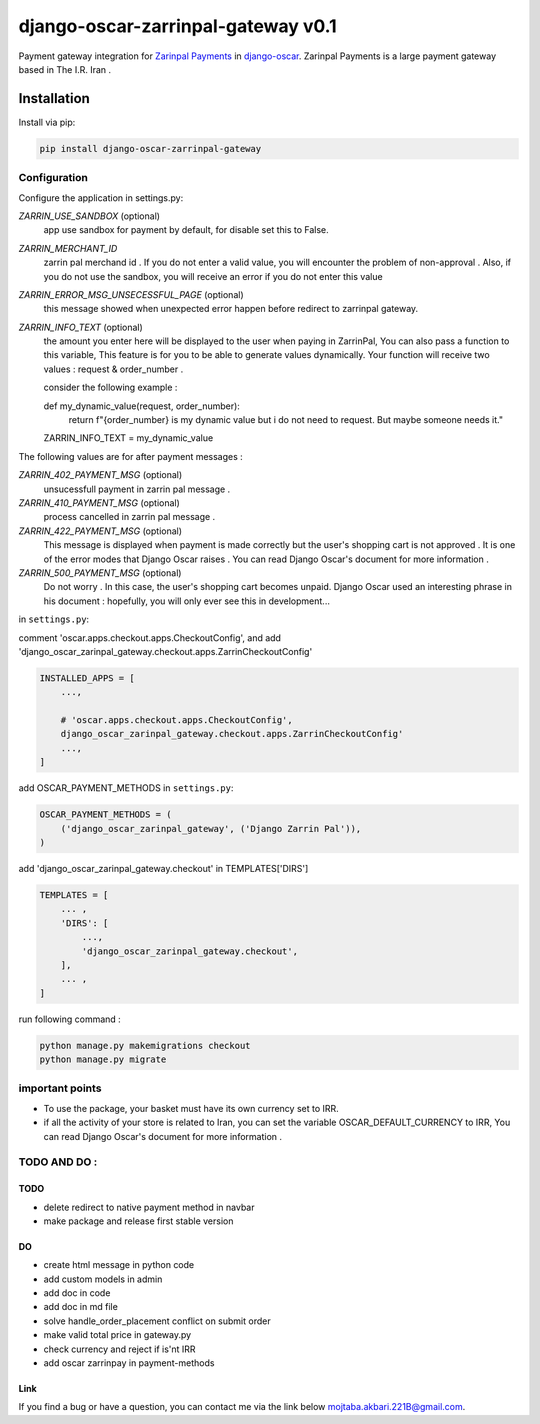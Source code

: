 ====================
django-oscar-zarrinpal-gateway v0.1
====================

Payment gateway integration for `Zarinpal Payments <https://www.zarinpal.com>`_ in django-oscar_.
Zarinpal Payments is a large payment gateway based in The I.R. Iran .

.. _django-oscar: https://github.com/django-oscar/django-oscar


Installation
============

Install via pip:

.. code-block:: bash

    pip install django-oscar-zarrinpal-gateway


Configuration
-------------

Configure the application in settings.py:

`ZARRIN_USE_SANDBOX` (optional)
    app use sandbox for payment by default, for disable set this to False.

`ZARRIN_MERCHANT_ID`
    zarrin pal merchand id .
    If you do not enter a valid value, you will encounter the problem of non-approval .
    Also, if you do not use the sandbox, you will receive an error if you do not enter this value

`ZARRIN_ERROR_MSG_UNSECESSFUL_PAGE` (optional)
    this message showed when unexpected error happen before redirect to zarrinpal gateway.

`ZARRIN_INFO_TEXT` (optional)
    the amount you enter here will be displayed to the user when paying in ZarrinPal, You can also pass a function to this variable, 
    This feature is for you to be able to generate values ​​dynamically. Your function will receive two values :‌ request & order_number .

    consider the following example :

    .. code-block:: python

    def my_dynamic_value(request, order_number):
        return f"{order_number} is my dynamic value but i do not need to request. But maybe someone needs it."

    ZARRIN_INFO_TEXT = my_dynamic_value 

The following values ​​are for after payment messages :

`ZARRIN_402_PAYMENT_MSG` (optional)
    unsucessfull payment in zarrin pal message .

`ZARRIN_410_PAYMENT_MSG` (optional)
    process cancelled in zarrin pal message .

`ZARRIN_422_PAYMENT_MSG` (optional)
    This message is displayed when payment is made correctly but the user's shopping cart is not approved .
    It is one of the error modes that Django Oscar raises .
    You can read Django Oscar's document for more information .

`ZARRIN_500_PAYMENT_MSG` (optional)
    Do not worry . In this case, the user's shopping cart becomes unpaid. Django Oscar used an interesting phrase in his document : hopefully, you will only ever see this in
    development...


in ``settings.py``:

comment 'oscar.apps.checkout.apps.CheckoutConfig',
and add 'django_oscar_zarinpal_gateway.checkout.apps.ZarrinCheckoutConfig'

.. code-block:: python

    INSTALLED_APPS = [
        ...,

        # 'oscar.apps.checkout.apps.CheckoutConfig',
        django_oscar_zarinpal_gateway.checkout.apps.ZarrinCheckoutConfig'
        ...,
    ]

add OSCAR_PAYMENT_METHODS in ``settings.py``:

.. code-block:: python

    OSCAR_PAYMENT_METHODS = (
        ('django_oscar_zarinpal_gateway', ('Django Zarrin Pal')),
    )

add 'django_oscar_zarinpal_gateway.checkout' in TEMPLATES['DIRS']

.. code-block:: python

    TEMPLATES = [
        ... ,
        'DIRS': [
            ...,
            'django_oscar_zarinpal_gateway.checkout',
        ],
        ... ,
    ]

run following command :

.. code-block:: python

    python manage.py makemigrations checkout
    python manage.py migrate

important points
-------------

* To use the package, your basket must have its own currency set to IRR.
* if all the activity of your store is related to Iran, you can set the variable OSCAR_DEFAULT_CURRENCY to IRR, You can read Django Oscar's document for more information .

TODO AND DO :
-------------

TODO
~~~~~~~~~~~~~~~~~~~~~~~~~~~~~~~
* delete redirect to native payment method in navbar
* make package and release first stable version

DO
~~~~~~~~~~~~~~~~~~~~~~~~~~~~~~~
* create html message in python code
* add custom models in admin
* add doc in code
* add doc in md file
* solve handle_order_placement conflict on submit order
* make valid total price in gateway.py
* check currency and reject if is'nt IRR
* add oscar zarrinpay in payment-methods


Link
~~~~~~~~~~~~~~~~~~~~~~~~~~~~~~~

If you find a bug or have a question, you can contact me via the link below `mojtaba.akbari.221B@gmail.com`_.

.. _`mojtaba.akbari.221B@gmail.com`: mailto:mojtaba.akbari.221B@gmail.com

